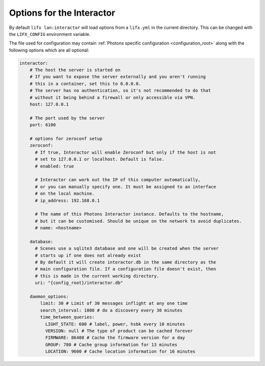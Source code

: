 .. _interactor_options:

Options for the Interactor
==========================

By default ``lifx lan:interactor`` will load options from a ``lifx.yml`` in the
current directory. This can be changed with the ``LIFX_CONFIG`` environment
variable.

The file used for configuration may contain
:ref:`Photons specific configuration <configuration_root>` along with the
following options which are all optional:

.. code-block:: yaml

    interactor:
        # The host the server is started on
        # If you want to expose the server externally and you aren't running
        # this in a container, set this to 0.0.0.0.
        # The server has no authentication, so it's not recommended to do that
        # without it being behind a firewall or only accessible via VPN.
        host: 127.0.0.1

        # The port used by the server
        port: 6100

        # options for zeroconf setup
        zeroconf:
          # If true, Interactor will enable Zeroconf but only if the host is not
          # set to 127.0.0.1 or localhost. Default is false.
          # enabled: true

          # Interactor can work out the IP of this computer automatically,
          # or you can manually specify one. It must be assigned to an interface
          # on the local machine.
          # ip_address: 192.168.0.1

          # The name of this Photons Interactor instance. Defaults to the hostname,
          # but it can be customised. Should be unique on the network to avoid duplicates.
          # name: <hostname>

        database:
          # Scenes use a sqlite3 database and one will be created when the server
          # starts up if one does not already exist
          # By default it will create interactor.db in the same directory as the
          # main configuration file. If a configuration file doesn't exist, then
          # this is made in the current working directory.
          uri: "{config_root}/interactor.db"

        daemon_options:
            limit: 30 # Limit of 30 messages inflight at any one time
            search_interval: 1800 # do a discovery every 30 minutes
            time_between_queries:
              LIGHT_STATE: 600 # label, power, hsbk every 10 minutes
              VERSION: null # The type of product can be cached forever
              FIRMWARE: 86400 # Cache the firmware version for a day
              GROUP: 780 # Cache group information for 13 minutes
              LOCATION: 9600 # Cache location information for 16 minutes
